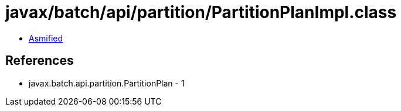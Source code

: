 = javax/batch/api/partition/PartitionPlanImpl.class

 - link:PartitionPlanImpl-asmified.java[Asmified]

== References

 - javax.batch.api.partition.PartitionPlan - 1
